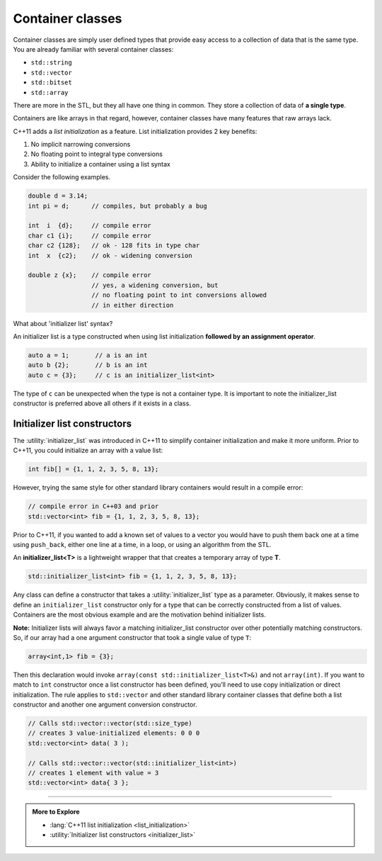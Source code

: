 ..  Copyright (C)  Dave Parillo.  Permission is granted to copy, distribute
    and/or modify this document under the terms of the GNU Free Documentation
    License, Version 1.3 or any later version published by the Free Software
    Foundation; with Invariant Sections being Forward, and Preface,
    no Front-Cover Texts, and no Back-Cover Texts.  A copy of
    the license is included in the section entitled "GNU Free Documentation
    License".

.. index:: 
   pair: class; container

Container classes
=================
Container classes are simply user defined types that provide easy access to
a collection of data that is the same type.
You are already familiar with several container classes:

- ``std::string``
- ``std::vector``
- ``std::bitset``
- ``std::array``

There are more in the STL, but they all have one thing in common.
They store a collection of data of **a single type**.

Containers are like arrays in that regard, however,
container classes have many features that raw arrays lack.

C++11 adds a *list initialization* as a feature.
List initialization provides 2 key benefits:

#. No implicit narrowing conversions
#. No floating point to integral type conversions
#. Ability to initialize a container using a list syntax

Consider the following examples.

.. code-block:: cpp

   double d = 3.14;
   int pi = d;      // compiles, but probably a bug

   int  i  {d};     // compile error
   char c1 {i};     // compile error
   char c2 {128};   // ok - 128 fits in type char
   int  x  {c2};    // ok - widening conversion

   double z {x};    // compile error
                    // yes, a widening conversion, but 
                    // no floating point to int conversions allowed
                    // in either direction

What about 'initializer list' syntax?

An initializer list is a type constructed when using list initialization
**followed by an assignment operator**.

.. code-block:: cpp

   auto a = 1;       // a is an int
   auto b {2};       // b is an int
   auto c = {3};     // c is an initializer_list<int>

The type of ``c`` can be unexpected when the type is
not a container type.
It is important to note the initializer_list constructor
is preferred above all others if it exists in a class.

.. index:: initializer_list

Initializer list constructors
-----------------------------
The :utility:`initializer_list` was introduced in C++11 to simplify
container initialization and make it more uniform.
Prior to C++11, you could initialize an array with a value list:

.. code-block:: cpp

   int fib[] = {1, 1, 2, 3, 5, 8, 13};

However, trying the same style for other standard library containers
would result in a compile error:

.. code-block:: cpp

   // compile error in C++03 and prior
   std::vector<int> fib = {1, 1, 2, 3, 5, 8, 13};

Prior to C++11, if you wanted to add a known set of values to a vector
you would have to push them back one at a time using ``push_back``,
either one line at a time, in a loop, or using an algorithm from the STL.

An **initializer_list<T>** is a lightweight wrapper that that creates
a temporary array of type **T**.

.. code-block:: cpp

   std::initializer_list<int> fib = {1, 1, 2, 3, 5, 8, 13};

Any class can define a constructor that takes a 
:utility:`initializer_list` type as a parameter.
Obviously, it makes sense to define an ``initializer_list``
constructor only for a type that can be correctly constructed
from a list of values.
Containers are the most obvious example and are the motivation
behind initializer lists.


.. tabbed:: initializer_tab1

   .. tab:: Example

      The following example defines the absolute minimum
      you would need to define a simple class that can
      be initialized like :container:`std::array <array>`.

      It defines a stack array of specified size using the non-type
      parameter ``N`` and allows a new **array** to be constructed
      using (only) an initializer list. No other constructors
      are included in this example.

      .. code-block:: cpp

         template <class T, size_t N>
         struct array {
             T data_[N];
             array(const std::initializer_list<T>& list) {
               std::copy(list.begin(), list.end(), data_);
             }
         };


      An array instance can now be created from an initializer list
      using standard C++ syntax.

      .. code-block:: cpp

         array<int,7> fib = {1,1,2,3,5,8,13};

      The assignment from the temporary list to the array object does
      require an implicit conversion between the two types.

   .. tab:: Run It

      This example converts the ``struct`` into a ``class``
      and makes the one argument constructor ``explicit``.

      Notice how the declaration of variable ``fib``
      changes in main when the initializer_list constructor
      is marked as ``explicit``.

      .. activecode:: ac_template_container_initializer_list
         :language: cpp
         :compileargs: ['-Wall', '-Wextra', '-pedantic', '-std=c++11']
         :nocodelens:

         #include <algorithm>
         #include <cstddef>
         #include <initializer_list>
         #include <iostream>

         template <class T, size_t N>
           class array {
             private:
               T data_[N];
             public:
               explicit
               array(const std::initializer_list<T>& list) {
                 std::copy(list.begin(), list.end(), data_);
               }
               constexpr
                 const T& operator[](const size_t& index) const 
                 { return data_[index]; }
               T& operator[](const size_t& index)
                 { return data_[index]; }
           };

         int main()
         {
           auto fib = array<int, 7>{1,1,2,3,5,8,13};
             
           for (size_t i = 0; i<7; ++i) {
             std::cout << fib[i] << ' ';
           }
           std::cout << '\n';
         }

**Note:** Initializer lists will always favor a matching initializer_list 
constructor over other potentially matching constructors. 
So, if our array had a one argument constructor that took a single value of
type ``T``:

.. code-block:: cpp

   array<int,1> fib = {3};

Then this declaration would invoke 
``array(const std::initializer_list<T>&)`` and not 
``array(int)``.
If you want to match to ``int`` constructor once a list constructor has been defined, 
you’ll need to use copy initialization or direct initialization. 
The rule applies to ``std::vector`` and other standard library container classes
that define both a list constructor and another one argument conversion constructor.

.. code-block:: cpp

   // Calls std::vector::vector(std::size_type)
   // creates 3 value-initialized elements: 0 0 0
   std::vector<int> data( 3 );

   // Calls std::vector::vector(std::initializer_list<int>)
   // creates 1 element with value = 3
   std::vector<int> data{ 3 };



-----

.. admonition:: More to Explore

   - :lang:`C++11 list initialization <list_initialization>`
   - :utility:`Initializer list constructors <initializer_list>`
 
